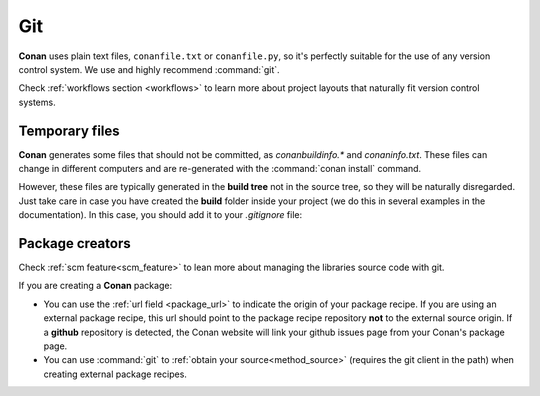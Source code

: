 
|git_logo| Git
______________

**Conan** uses plain text files, ``conanfile.txt`` or ``conanfile.py``, so it's perfectly
suitable for the use of any version control system. We use and highly recommend :command:`git`.

Check :ref:`workflows section <workflows>` to learn more about project layouts that naturally fit version control systems.


Temporary files
===============

**Conan** generates some files that should not be committed, as *conanbuildinfo.\** and *conaninfo.txt*.
These files can change in different computers and are re-generated with the :command:`conan install` command.

However, these files are typically generated in the **build tree** not in the source tree, so they
will be naturally disregarded. Just take care in case you have created the **build** folder inside
your project (we do this in several examples in the documentation). In this case, you should add it to your *.gitignore* file:

.. code-block:: text
   :caption: *.gitignore*

   ...
   build/

Package creators
================

Check :ref:`scm feature<scm_feature>` to lean more about managing the libraries source code with git.

If you are creating a **Conan** package:

- You can use the :ref:`url field <package_url>` to indicate the origin of your package recipe. If you are using an
  external package recipe, this url should point to the package recipe repository **not** to the external source origin.
  If a **github** repository is detected, the Conan website will link your github issues page from your Conan's package page.
- You can use :command:`git` to :ref:`obtain your source<method_source>` (requires the git client in the path) when creating
  external package recipes.



.. |git_logo| image:: ../../images/git_logo.png
